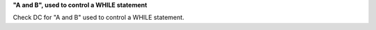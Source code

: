 **"A and B", used to control a WHILE statement**

Check DC for "A and B" used to control a WHILE statement.
